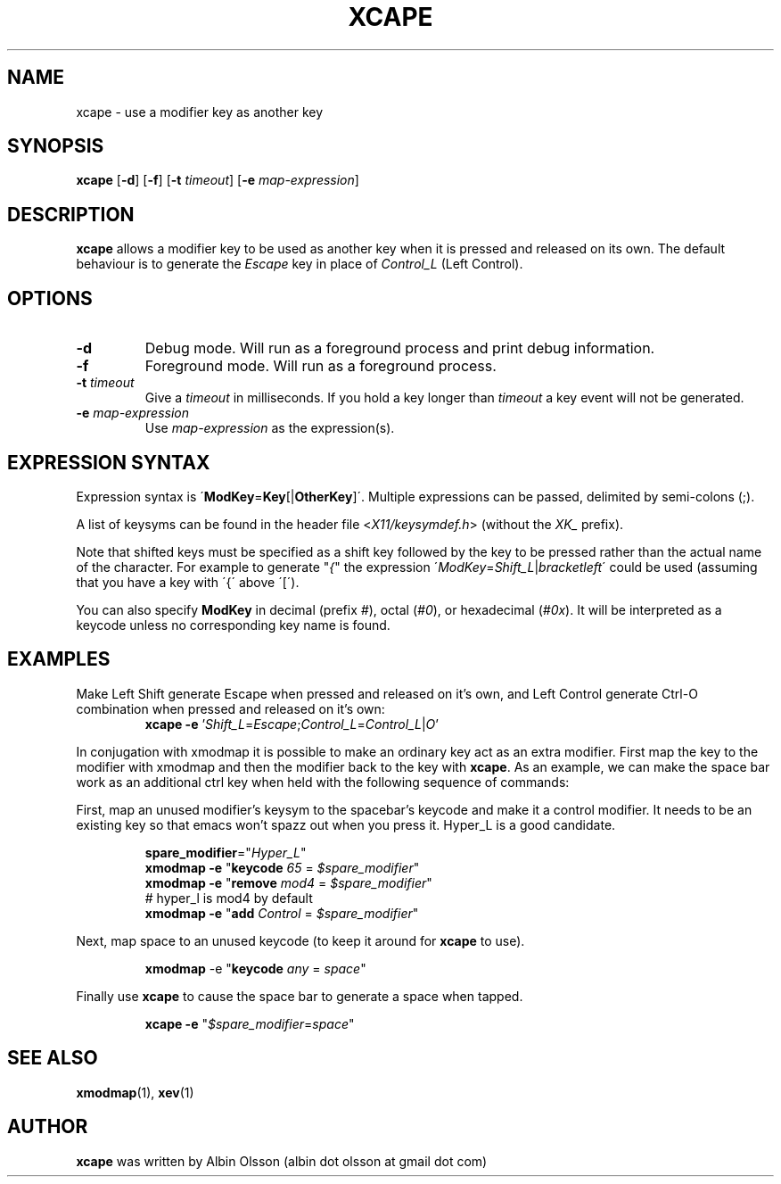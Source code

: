 .TH XCAPE 1 2017-07-03 "John Hill" "xcape Manual"

.SH NAME
xcape \- use a modifier key as another key

.SH SYNOPSIS
.B xcape
[\fB-d\fR]
[\fB-f\fR]
[\fB-t\fR \fItimeout\fR]
[\fB-e\fR \fImap-expression\fR]

.SH DESCRIPTION
\fBxcape\fR allows a modifier key to be used as another key when it is pressed
and released on its own. The default behaviour is to generate the \fIEscape\fR
key in place of \fIControl_L\fR (Left Control).

.SH OPTIONS
.TP
.BR \-d
Debug mode.  Will run as a foreground process and print debug information.
.TP
.BR \-f
Foreground mode.  Will run as a foreground process.
.TP
.BR \-t " " \fItimeout\fR
Give a \fItimeout\fR in milliseconds.  If you hold a key longer than
\fItimeout\fR a key event will not be generated.
.TP
.BR \-e " " \fImap-expression\fR
Use \fImap-expression\fR as the expression(s).

.SH EXPRESSION SYNTAX
Expression syntax is \'\fBModKey\fR=\fBKey\fR[|\fBOtherKey\fR]\'.  Multiple
expressions can be passed, delimited by semi-colons (;).
.PP
A list of keysyms can be found in the header file <\fIX11/keysymdef.h\fR>
(without the \fIXK_\fR prefix).
.PP
Note that shifted keys must be specified as a shift key followed by the key to
be pressed rather than the actual name of the character. For example to
generate "\fI{\fR" the expression
\'\fIModKey\fR=\fIShift_L\fR|\fIbracketleft\fR\' could be used
(assuming that you have a key with \'{\' above \'[\').
.PP
You can also specify \fBModKey\fR in decimal (prefix \fI#\fR), octal
(\fI#0\fR), or hexadecimal (\fI#0x\fR). It will be interpreted as a keycode
unless no corresponding key name is
found.

.SH EXAMPLES
.PP
Make Left Shift generate Escape when pressed and released on it's own, and Left
Control generate Ctrl\-O combination when pressed and released on it's own:
.RS
\fBxcape\fR \fB-e\fR '\fIShift_L\fR=\fIEscape\fR;\fIControl_L\fR=\fIControl_L\fR|\fIO\fR'
.RE
.PP
In conjugation with xmodmap it is possible to make an ordinary key act as an
extra modifier. First map the key to the modifier with xmodmap and then the
modifier back to the key with \fBxcape\fR. As an example, we can make the space
bar work as an additional ctrl key when held with the following sequence of
commands:
.PP
First, map an unused modifier's keysym to the spacebar's keycode and make it a
control modifier. It needs to be an existing key so that emacs won't spazz out
when you press it. Hyper_L is a good candidate.
.PP
.RS
.nf
\fBspare_modifier\fR="\fIHyper_L\fR"
\fBxmodmap\fR \fB-e\fR "\fBkeycode\fR \fI65\fR = \fI$spare_modifier\fR"
\fBxmodmap\fR \fB-e\fR "\fBremove\fR \fImod4\fR = \fI$spare_modifier\fR"
# hyper_l is mod4 by default
\fBxmodmap\fR \fB-e\fR "\fBadd\fR \fIControl\fR = \fI$spare_modifier\fR"
.fi
.RE
.PP
Next, map space to an unused keycode (to keep it around for \fBxcape\fR to use).
.PP
.RS
\fBxmodmap\fR \fR-e\fR "\fBkeycode\fR \fIany\fR = \fIspace\fR"
.RE
.PP
Finally use \fBxcape\fR to cause the space bar to generate a space when tapped.
.PP
.RS
\fBxcape\fR \fB-e\fR "\fI$spare_modifier\fR=\fIspace\fR"
.RE

.SH SEE ALSO
\fBxmodmap\fR(1), \fBxev\fR(1)

.SH AUTHOR
\fBxcape\fR was written by Albin Olsson
(albin dot olsson at gmail dot com)

